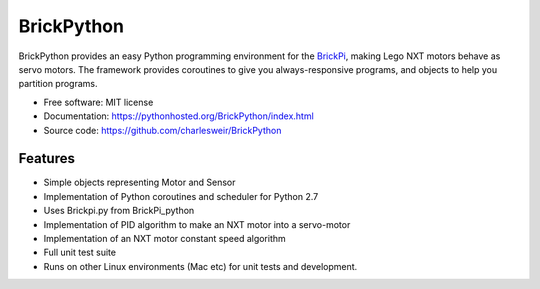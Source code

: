 ===========
BrickPython
===========

.. image:: https://badge.fury.io/py/BrickPython.png
    :target: http://badge.fury.io/py/BrickPython

.. # image:: https://travis-ci.org/{{ cookiecutter.github_username }}/BrickPython.png?branch=master
        :target: https://travis-ci.org/{{ cookiecutter.github_username }}/BrickPython

.. image:: https://pypip.in/d/BrickPython/badge.png
        :target: https://crate.io/packages/BrickPython?version=latest


BrickPython provides an easy Python programming environment for the `BrickPi <http://www.dexterindustries.com/BrickPi/>`_,
making Lego NXT motors behave as servo motors.
The framework provides coroutines to give you always-responsive programs, and objects to help you partition programs.

* Free software: MIT license
* Documentation: https://pythonhosted.org/BrickPython/index.html
* Source code: https://github.com/charlesweir/BrickPython

Features
--------

* Simple objects representing Motor and Sensor
* Implementation of Python coroutines and scheduler for Python 2.7
* Uses Brickpi.py from BrickPi_python
* Implementation of PID algorithm to make an NXT motor into a servo-motor
* Implementation of an NXT motor constant speed algorithm
* Full unit test suite
* Runs on other Linux environments (Mac etc) for unit tests and development.


.. TODO: Links to Coroutine presentation.


